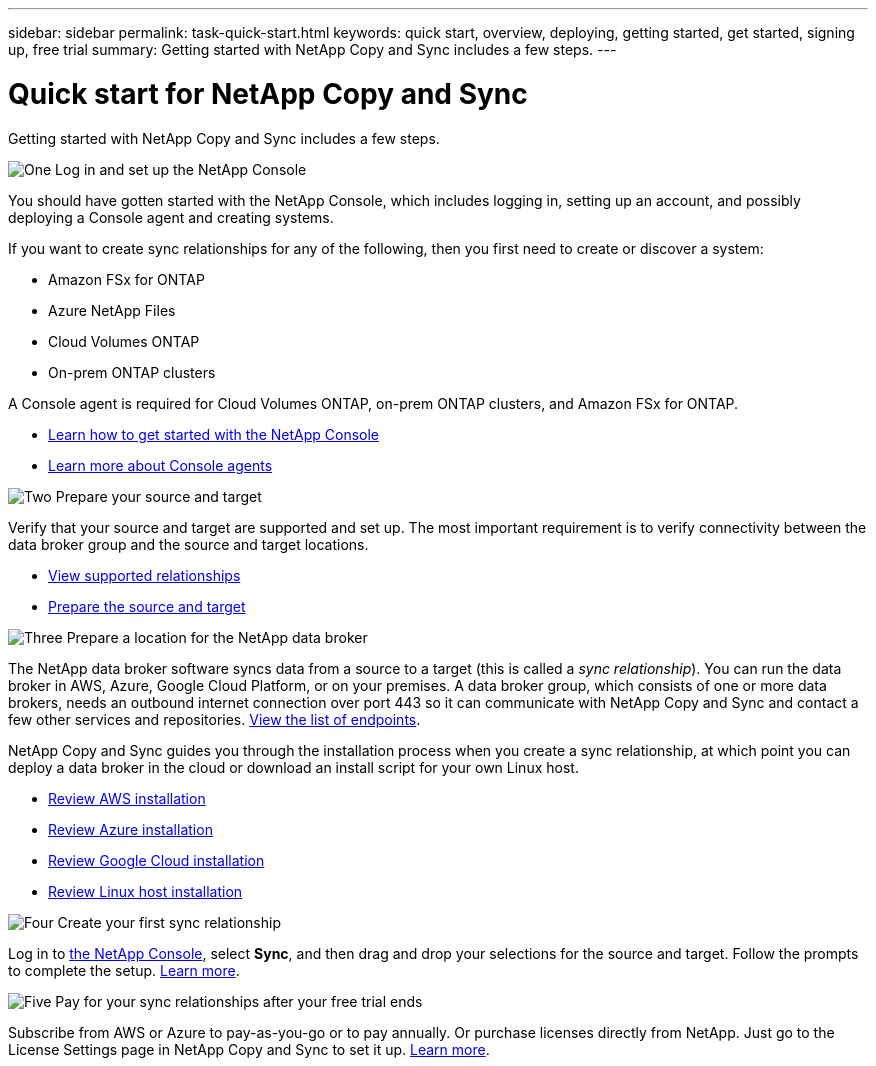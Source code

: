 ---
sidebar: sidebar
permalink: task-quick-start.html
keywords: quick start, overview, deploying, getting started, get started, signing up, free trial
summary: Getting started with NetApp Copy and Sync includes a few steps.
---

= Quick start for NetApp Copy and Sync
:hardbreaks:
:nofooter:
:icons: font
:linkattrs:
:imagesdir: ./media/

[.lead]
Getting started with NetApp Copy and Sync includes a few steps.

.image:https://raw.githubusercontent.com/NetAppDocs/common/main/media/number-1.png[One] Log in and set up the NetApp Console

[role="quick-margin-para"]
You should have gotten started with the NetApp Console, which includes logging in, setting up an account, and possibly deploying a Console agent and creating systems.

[role="quick-margin-para"]
If you want to create sync relationships for any of the following, then you first need to create or discover a system:

[role="quick-margin-list"]
* Amazon FSx for ONTAP
* Azure NetApp Files
* Cloud Volumes ONTAP
* On-prem ONTAP clusters

[role="quick-margin-para"]
A Console agent is required for Cloud Volumes ONTAP, on-prem ONTAP clusters, and Amazon FSx for ONTAP.

[role="quick-margin-list"]
* https://docs.netapp.com/us-en/bluexp-setup-admin/concept-overview.html[Learn how to get started with the NetApp Console^]
* https://docs.netapp.com/us-en/bluexp-setup-admin/concept-connectors.html[Learn more about Console agents^]

.image:https://raw.githubusercontent.com/NetAppDocs/common/main/media/number-2.png[Two] Prepare your source and target

[role="quick-margin-para"]
Verify that your source and target are supported and set up. The most important requirement is to verify connectivity between the data broker group and the source and target locations.

[role="quick-margin-list"]
* link:reference-supported-relationships.html[View supported relationships]
* link:reference-requirements.html[Prepare the source and target]

.image:https://raw.githubusercontent.com/NetAppDocs/common/main/media/number-3.png[Three] Prepare a location for the NetApp data broker

[role="quick-margin-para"]
The NetApp data broker software syncs data from a source to a target (this is called a _sync relationship_). You can run the data broker in AWS, Azure, Google Cloud Platform, or on your premises. A data broker group, which consists of one or more data brokers, needs an outbound internet connection over port 443 so it can communicate with NetApp Copy and Sync and contact a few other services and repositories. link:reference-networking.html#networking-endpoints[View the list of endpoints].

[role="quick-margin-para"]
NetApp Copy and Sync guides you through the installation process when you create a sync relationship, at which point you can deploy a data broker in the cloud or download an install script for your own Linux host.

[role="quick-margin-list"]
* link:task-installing-aws.html[Review AWS installation]
* link:task-installing-azure.html[Review Azure installation]
* link:task-installing-gcp.html[Review Google Cloud installation]
* link:task-installing-linux.html[Review Linux host installation]

.image:https://raw.githubusercontent.com/NetAppDocs/common/main/media/number-4.png[Four] Create your first sync relationship

[role="quick-margin-para"]
Log in to https://console.netapp.com/[the NetApp Console^], select *Sync*, and then drag and drop your selections for the source and target. Follow the prompts to complete the setup. link:task-creating-relationships.html[Learn more].

.image:https://raw.githubusercontent.com/NetAppDocs/common/main/media/number-5.png[Five] Pay for your sync relationships after your free trial ends

[role="quick-margin-para"]
Subscribe from AWS or Azure to pay-as-you-go or to pay annually. Or purchase licenses directly from NetApp. Just go to the License Settings page in NetApp Copy and Sync to set it up. link:task-licensing.html[Learn more].
